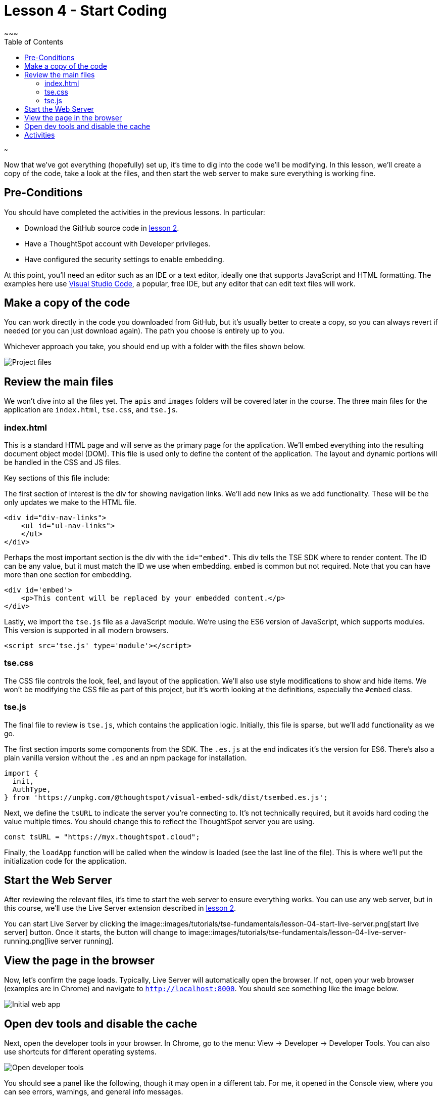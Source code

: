 = Lesson 4 - Start Coding
~~~
:toc: true
:toclevels: 3

:page-title: Lesson 4 - Start Coding
:page-pageid: tse-fundamentals_lesson-04
:page-description: This lesson guides you through reviewing and modifying the code, starting the web server, and testing the initial setup in a browser.
~~~

Now that we've got everything (hopefully) set up, it's time to dig into the code we'll be modifying. In this lesson, we'll create a copy of the code, take a look at the files, and then start the web server to make sure everything is working fine.

== Pre-Conditions

You should have completed the activities in the previous lessons. In particular:

* Download the GitHub source code in <<../lesson-02-setting-up/README-02.md,lesson 2>>.
* Have a ThoughtSpot account with Developer privileges.
* Have configured the security settings to enable embedding.

At this point, you'll need an editor such as an IDE or a text editor, ideally one that supports JavaScript and HTML formatting. The examples here use https://code.visualstudio.com/[Visual Studio Code], a popular, free IDE, but any editor that can edit text files will work.

== Make a copy of the code

You can work directly in the code you downloaded from GitHub, but it's usually better to create a copy, so you can always revert if needed (or you can just download again). The path you choose is entirely up to you.

Whichever approach you take, you should end up with a folder with the files shown below.

image::images/tutorials/tse-fundamentals/lesson-04-source-files.png[Project files]

== Review the main files

We won't dive into all the files yet. The `apis` and `images` folders will be covered later in the course. The three main files for the application are `index.html`, `tse.css`, and `tse.js`.

=== index.html

This is a standard HTML page and will serve as the primary page for the application. We'll embed everything into the resulting document object model (DOM). This file is used only to define the content of the application. The layout and dynamic portions will be handled in the CSS and JS files.

Key sections of this file include:

The first section of interest is the div for showing navigation links. We'll add new links as we add functionality. These will be the only updates we make to the HTML file.

[source,html]
----
<div id="div-nav-links">
    <ul id="ul-nav-links">
    </ul>
</div>
----

Perhaps the most important section is the div with the `id="embed"`. This div tells the TSE SDK where to render content. The ID can be any value, but it must match the ID we use when embedding. `embed` is common but not required. Note that you can have more than one section for embedding.

[source,html]
----
<div id='embed'>
    <p>This content will be replaced by your embedded content.</p>
</div>
----

Lastly, we import the `tse.js` file as a JavaScript module. We're using the ES6 version of JavaScript, which supports modules. This version is supported in all modern browsers.

[source,html]
----
<script src='tse.js' type='module'></script>
----

=== tse.css

The CSS file controls the look, feel, and layout of the application. We'll also use style modifications to show and hide items. We won't be modifying the CSS file as part of this project, but it's worth looking at the definitions, especially the `#embed` class.

=== tse.js

The final file to review is `tse.js`, which contains the application logic. Initially, this file is sparse, but we'll add functionality as we go.

The first section imports some components from the SDK. The `.es.js` at the end indicates it's the version for ES6. There’s also a plain vanilla version without the `.es` and an npm package for installation.

[source,javascript]
----
import {
  init,
  AuthType,
} from 'https://unpkg.com/@thoughtspot/visual-embed-sdk/dist/tsembed.es.js';
----

Next, we define the `tsURL` to indicate the server you're connecting to. It’s not technically required, but it avoids hard coding the value multiple times. You should change this to reflect the ThoughtSpot server you are using.

[source,javascript]
----
const tsURL = "https://myx.thoughtspot.cloud";
----

Finally, the `loadApp` function will be called when the window is loaded (see the last line of the file). This is where we’ll put the initialization code for the application.

== Start the Web Server

After reviewing the relevant files, it's time to start the web server to ensure everything works. You can use any web server, but in this course, we'll use the Live Server extension described in <<../lesson-02-setting-up/README-02.md,lesson 2>>.

You can start Live Server by clicking the image::images/tutorials/tse-fundamentals/lesson-04-start-live-server.png[start live server] button. Once it starts, the button will change to image::images/tutorials/tse-fundamentals/lesson-04-live-server-running.png[live server running].

== View the page in the browser

Now, let's confirm the page loads. Typically, Live Server will automatically open the browser. If not, open your web browser (examples are in Chrome) and navigate to `http://localhost:8000`. You should see something like the image below.

image::images/tutorials/tse-fundamentals/lesson-04-initial-app.png[Initial web app]

== Open dev tools and disable the cache

Next, open the developer tools in your browser. In Chrome, go to the menu: View -> Developer -> Developer Tools. You can also use shortcuts for different operating systems.

image::images/tutorials/tse-fundamentals/lesson-04-open-dev-tools.png[Open developer tools]

You should see a panel like the following, though it may open in a different tab. For me, it opened in the Console view, where you can see errors, warnings, and general info messages.

image::images/tutorials/tse-fundamentals/lesson-04-dev-tools-console.png[Developer tools console]

Now, go to the Network tab and check the `Disable cache` box. Failure to do this may cause your code updates not to appear. Keep the developer tool window open, but you can make it smaller or move it as needed.

image::images/tutorials/tse-fundamentals/lesson-04-dev-tools-network.png[Developer tools network tab]

At this point, you're ready to start adding content.

== Activities

1. Make a copy of the code in a new folder where you will do your work.
2. Modify the `tsURL` value to the URL for your ThoughtSpot instance.
3. Start the web server.
4. Open the application in a browser.
5. Open the developer tools and disable the cache.

xref:tse-fundamentals-lesson-03.adoc[< prev] | xref:tse-fundamentals-lesson-05.adoc[next >]
